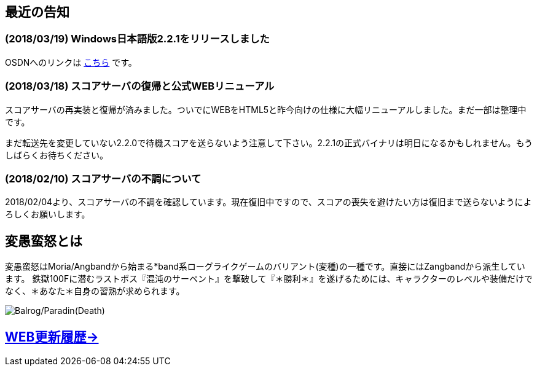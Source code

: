 :lang: ja
:doctype: article

## 最近の告知

### (2018/03/19) Windows日本語版2.2.1をリリースしました

OSDNへのリンクは link:https://osdn.net/projects/hengband/releases/p1764[こちら] です。

### (2018/03/18) スコアサーバの復帰と公式WEBリニューアル

スコアサーバの再実装と復帰が済みました。ついでにWEBをHTML5と昨今向けの仕様に大幅リニューアルしました。まだ一部は整理中です。

まだ転送先を変更していない2.2.0で待機スコアを送らないよう注意して下さい。2.2.1の正式バイナリは明日になるかもしれません。もうしばらくお待ちください。

### (2018/02/10) スコアサーバの不調について

2018/02/04より、スコアサーバの不調を確認しています。現在復旧中ですので、スコアの喪失を避けたい方は復旧まで送らないようによろしくお願いします。

## 変愚蛮怒とは

変愚蛮怒はMoria/Angbandから始まる*band系ローグライクゲームのバリアント(変種)の一種です。直接にはZangbandから派生しています。
鉄獄100Fに潜むラストボス『混沌のサーペント』を撃破して『＊勝利＊』を遂げるためには、キャラクターのレベルや装備だけでなく、＊あなた＊自身の習熟が求められます。

image::image/Melkor.png[Balrog/Paradin(Death)]

## link:web_update.html[WEB更新履歴→]
